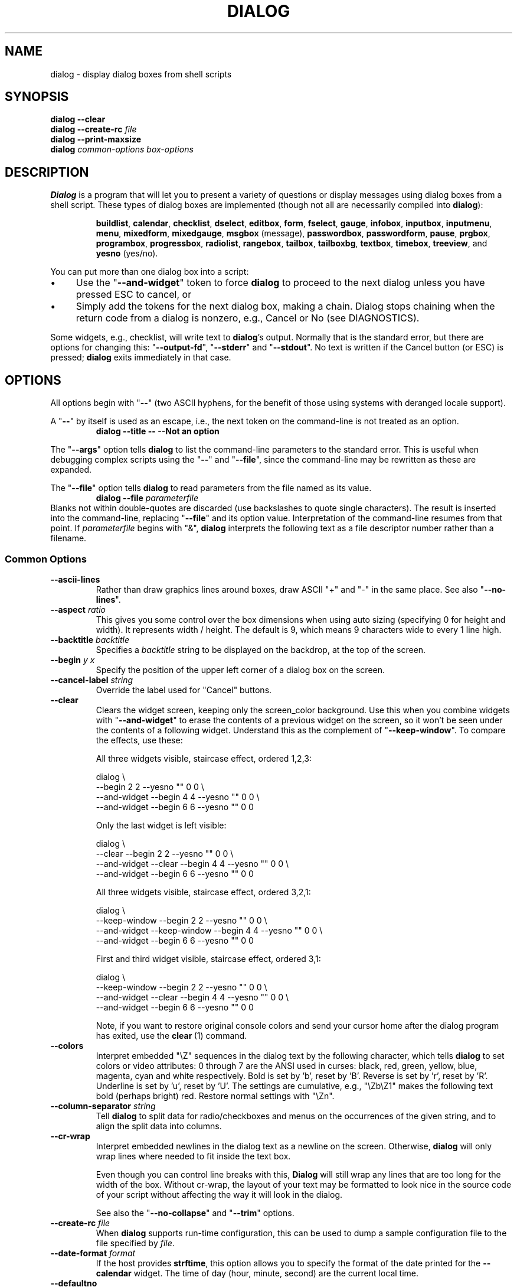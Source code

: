 '\" t
.\" $Id: dialog.1,v 1.165 2013/03/15 09:07:30 tom Exp $
.\" Copyright 2005-2012,2013  Thomas E. Dickey
.\"
.\" This program is free software; you can redistribute it and/or modify
.\" it under the terms of the GNU Lesser General Public License, version 2.1
.\" as published by the Free Software Foundation.
.\"
.\" This program is distributed in the hope that it will be useful, but
.\" WITHOUT ANY WARRANTY; without even the implied warranty of
.\" MERCHANTABILITY or FITNESS FOR A PARTICULAR PURPOSE.  See the GNU
.\" Lesser General Public License for more details.
.\"
.\" You should have received a copy of the GNU Lesser General Public
.\" License along with this program; if not, write to
.\"	Free Software Foundation, Inc.
.\"	51 Franklin St., Fifth Floor
.\"	Boston, MA 02110, USA.
.\"
.\" definitions for renaming
.ds p dialog
.ds l dialog
.ds L Dialog
.ds D DIALOG
.\"
.de ES
.ne 8
.IP
..
.de Ex
.RS +7
.PP
.nf
..
.de Ee
.fi
.RE
..
.\" Bulleted paragraph
.de bP
.IP \(bu 4
..
.
.TH \*D 1 "" "$Date: 2013/03/15 09:07:30 $"
.SH NAME
dialog \- display dialog boxes from shell scripts
.SH SYNOPSIS
\fB\*p --clear\fP
.br
.BI "\*p --create-rc " file
.br
\fB\*p --print-maxsize\fP
.br
\fB\*p\fP
\fIcommon-options\fP
\fIbox-options\fP
.SH DESCRIPTION
\fB\*L\fP
is a program that will let you to present a variety of questions or
display messages using dialog boxes from a shell script.
These types of dialog boxes are implemented
(though not all are necessarily compiled into \fB\*p\fR):
.RS
.LP
.nh
.na
.BR buildlist ", "
.BR calendar ", "
.BR checklist ", "
.BR dselect ", "
.BR editbox ", "
.BR form ", "
.BR fselect ", "
.BR gauge ", "
.BR infobox ", "
.BR inputbox ", "
.BR inputmenu ", "
.BR menu ", "
.BR mixedform ", "
.BR mixedgauge ", "
.BR msgbox " (message), "
.BR passwordbox ", "
.BR passwordform ", "
.BR pause ", "
.BR prgbox ", "
.BR programbox ", "
.BR progressbox ", "
.BR radiolist ", "
.BR rangebox ", "
.BR tailbox ", "
.BR tailboxbg ", "
.BR textbox ", "
.BR timebox ", "
.BR treeview ", and "
.BR yesno " (yes/no)."
.ad
.hy
.RE
.PP
You can put more than one dialog box into a script:
.bP
Use the "\fB--and-widget\fP" token to force \fB\*p\fP to proceed to the next
dialog unless you have pressed ESC to cancel, or
.bP
Simply add the tokens for the next dialog box, making a chain.
\*L stops chaining when the return code from a dialog is nonzero,
e.g., Cancel or No (see DIAGNOSTICS).
.PP
Some widgets, e.g., checklist, will write text to \fB\*p\fP's output.
Normally that is the standard error, but there are options for
changing this: "\fB--output-fd\fP", "\fB--stderr\fP" and "\fB--stdout\fP".
No text is written if the Cancel button (or ESC) is pressed;
\fB\*p\fP exits immediately in that case.
.
.\" ************************************************************************
.SH OPTIONS
All options begin with "\fB--\fP"
(two ASCII hyphens,
for the benefit of those using systems with deranged locale support).
.PP
A "\fB--\fP" by itself is used as an escape,
i.e., the next token on the command-line is not treated as an option.
.RS
.B \*p --title -- --Not an option
.RE
.PP
The "\fB--args\fP" option tells \fB\*p\fP to list the command-line
parameters to the standard error.
This is useful when debugging complex scripts using
the "\fB--\fP" and "\fB--file\fP",
since the command-line may be rewritten as these are expanded.
.PP
The "\fB--file\fP" option tells \fB\*p\fP to read parameters from
the file named as its value.
.RS
.B \*p --file \fIparameterfile
.RE
Blanks not within double-quotes are discarded
(use backslashes to quote single characters).
The result is inserted into the command-line,
replacing "\fB--file\fP" and its option value.
Interpretation of the command-line resumes from that point.
If \fIparameterfile\fP begins with "&", \fB\*p\fP
interprets the following text as a file descriptor number
rather than a filename.
.
.SS \fBCommon Options\fP
.
.IP "\fB--ascii-lines
Rather than draw graphics lines around boxes,
draw ASCII "+" and "-" in the same place.
See also "\fB--no-lines\fR".
.
.IP "\fB--aspect \fIratio"
This gives you some control over the box dimensions when using auto
sizing (specifying 0 for height and width).
It represents width / height.
The default is 9, which means 9 characters wide to every 1 line high.
.
.IP "\fB--backtitle \fIbacktitle"
Specifies a
\fIbacktitle\fP
string to be displayed on the backdrop, at the top of the screen.
.
.IP "\fB--begin \fIy x"
Specify the position of the upper left corner of a dialog box on the screen.
.
.IP "\fB--cancel-label \fIstring"
Override the label used for "Cancel" buttons.
.
.IP "\fB--clear"
Clears the widget screen, keeping only the screen_color background.
Use this when you combine widgets with "\fB--and-widget\fR" to erase the
contents of a previous widget on the screen, so it won't be seen
under the contents of a following widget.
Understand this as the complement of "\fB--keep-window\fR".
To compare the effects, use these:
.
.ES
All three widgets visible, staircase effect, ordered 1,2,3:
.Ex
\*p \\
                               --begin 2 2 --yesno "" 0 0 \\
    --and-widget               --begin 4 4 --yesno "" 0 0 \\
    --and-widget               --begin 6 6 --yesno "" 0 0
.Ee
.
.ES
Only the last widget is left visible:
.Ex
\*p \\
                 --clear       --begin 2 2 --yesno "" 0 0 \\
    --and-widget --clear       --begin 4 4 --yesno "" 0 0 \\
    --and-widget               --begin 6 6 --yesno "" 0 0
.Ee
.
.ES
All three widgets visible, staircase effect, ordered 3,2,1:
.Ex
\*p \\
                 --keep-window --begin 2 2 --yesno "" 0 0 \\
    --and-widget --keep-window --begin 4 4 --yesno "" 0 0 \\
    --and-widget               --begin 6 6 --yesno "" 0 0
.Ee
.
.ES
First and third widget visible, staircase effect, ordered 3,1:
.Ex
\*p \\
                 --keep-window --begin 2 2 --yesno "" 0 0 \\
    --and-widget --clear       --begin 4 4 --yesno "" 0 0 \\
    --and-widget               --begin 6 6 --yesno "" 0 0
.Ee
.IP
Note, if you want to restore original console colors and send your
cursor home after the dialog program has exited, use the \fBclear\fR\ (1)
command.
.
.IP "\fB--colors"
Interpret embedded "\\Z" sequences in the dialog text
by the following character,
which tells \fB\*p\fP to set colors or video attributes:
0 through 7 are the ANSI used in curses:
black,
red,
green,
yellow,
blue,
magenta,
cyan and
white respectively.
Bold is set by 'b', reset by 'B'.
Reverse is set by 'r', reset by 'R'.
Underline is set by 'u', reset by 'U'.
The settings are cumulative, e.g., "\\Zb\\Z1" makes the following text
bold (perhaps bright) red.
Restore normal settings with "\\Zn".
.
.IP "\fB--column-separator \fIstring"
Tell \fB\*p\fP to split data for radio/checkboxes and menus on the
occurrences of the given string, and to align the split data into columns.
.
.IP "\fB--cr-wrap"
Interpret embedded newlines in the dialog text as a newline on the screen.
Otherwise, \fB\*p\fR will only wrap lines where needed to fit inside the text box.
.IP
Even though you can control line breaks with this,
\fB\*L\fR will still wrap any lines that are too long for the width of the box.
Without cr-wrap, the layout of your text may be formatted to look nice
in the source code of your script without affecting the way it will
look in the dialog.
.IP
See also the "\fB--no-collapse\fP" and "\fB--trim\fP" options.
.
.IP "\fB--create-rc \fIfile"
When
\fB\*p\fP
supports run-time configuration,
this can be used to dump a sample configuration file to the file specified
by
.IR file "."
.
.IP "\fB--date-format \fIformat"
If the host provides \fBstrftime\fP,
this option allows you to specify the format of the date printed for
the \fB--calendar\fP widget.
The time of day (hour, minute, second) are the current local time.
.
.IP "\fB--defaultno"
Make the default value of the
\fByes/no\fP
box a
.BR No .
Likewise, make the default button of widgets that provide "OK" and "Cancel"
a \fBCancel\fP.
If "\fB--nocancel\fP" or "\fB--visit-items\fP" are given
those options overrides this,
making the default button always "Yes" (internally the same as "OK").
.
.IP "\fB--default-button \fIstring"
Set the default (preselected) button in a widget.
By preselecting a button,
a script makes it possible for the user to simply press \fIEnter\fP
to proceed through a dialog with minimum interaction.
.IP
The option's value is the name of the button:
.IR ok ,
.IR yes ,
.IR cancel ,
.IR no ,
.IR help "\ or"
.IR extra .
.IP
Normally the first button in each widget is the default.
The first button shown is determined by the widget
together with the "\fB--nook\fP" and "\fB--nocancel\fP options.
If this option is not given, there is no default button assigned.
.
.IP "\fB--default-item \fIstring"
Set the default item in a checklist, form or menu box.
Normally the first item in the box is the default.
.
.IP "\fB--exit-label \fIstring"
Override the label used for "EXIT" buttons.
.
.IP "\fB--extra-button"
Show an extra button, between "OK" and "Cancel" buttons.
.
.IP "\fB--extra-label \fIstring"
Override the label used for "Extra" buttons.
Note: for inputmenu widgets, this defaults to "Rename".
.
.IP "\fB--help"
Prints the help message to the standard output and exits.
The help message is also printed if no options are given,
or if an unrecognized option is given.
.
.IP "\fB--help-button"
Show a help-button after "OK" and "Cancel" buttons,
i.e., in checklist, radiolist and menu boxes.
If "\fB--item-help\fR" is also given, on exit
the return status will be the same as for the "OK" button,
and the item-help text will be written to \fB\*p\fP's output after the token "HELP".
Otherwise, the return status will indicate that the Help button was pressed,
and no message printed.
.
.IP "\fB--help-label \fIstring"
Override the label used for "Help" buttons.
.
.IP "\fB--help-status"
If the help-button is selected,
writes the checklist, radiolist or form information
after the item-help "HELP" information.
This can be used to reconstruct the state of a checklist after processing
the help request.
.
.IP "\fB--hfile \fIfilename"
Display the given file using a textbox when the user presses F1.
.
.IP "\fB--hline \fIstring"
Display the given string centered at the bottom of the widget.
.
.IP "\fB--ignore"
Ignore options that \fB\*p\fP does not recognize.
Some well-known ones such as "\fB--icon\fP" are ignored anyway,
but this is a better choice for compatibility with other implementations.
.
.IP "\fB--input-fd \fIfd"
Read keyboard input from the given file descriptor.
Most \fB\*p\fR scripts read from the standard input,
but the gauge widget reads a pipe (which is always standard input).
Some configurations do not work properly when
\fB\*p\fP tries to reopen the terminal.
Use this option (with appropriate juggling of file-descriptors)
if your script must work in that type of environment.
.
.IP "\fB--insecure"
Makes the password widget friendlier but less secure,
by echoing asterisks for each character.
.
.IP "\fB--item-help"
Interpret the tags data for checklist, radiolist and menu boxes
adding a column which is displayed in the bottom line of the
screen, for the currently selected item.
.
.IP "\fB--keep-tite"
When built with \fBncurses\fP,
\fB\*p\fP normally checks to see if it is running in an \fBxterm\fP,
and in that case tries to suppress the initialization strings that
would make it switch to the alternate screen.
Switching between the normal and alternate screens
is visually distracting in a script which runs \fB\*p\fP
several times.
Use this option to allow \fB\*p\fP to use those initialization strings.
.
.IP "\fB--keep-window"
Normally when \fB\*p\fR performs several \fBtailboxbg\fR widgets
connected by "\fB--and-widget\fR",
it clears the old widget from the screen by painting over it.
Use this option to suppress that repainting.
.IP
At exit, \fB\*p\fR repaints all of the widgets which have been
marked with "\fB--keep-window\fR", even if they are not \fBtailboxbg\fR widgets.
That causes them to be repainted in reverse order.
See the discussion of the "\fB--clear\fR" option for examples.
.
.IP "\fB--last-key"
At exit, report the last key which the user entered.
This is the curses key code rather than a symbol or literal character.
It can be used by scripts to distinguish between two keys which are
bound to the same action.
.
.IP "\fB--max-input \fIsize"
Limit input strings to the given size.
If not specified, the limit is 2048.
.
.IP "\fB--no-cancel"
.IP "\fB--nocancel"
Suppress the "Cancel" button in checklist, inputbox and menu box modes.
A script can still test if the user pressed the ESC key to cancel to quit.
.
.IP "\fB--no-collapse"
Normally \fB\*p\fR converts tabs to spaces and reduces multiple
spaces to a single space for text which is displayed in a message boxes, etc.
Use this option to disable that feature.
Note that \fB\*p\fR will still wrap text,
subject to the "\fB--cr-wrap\fR" and "\fB--trim\fR" options.
.
.IP "\fB--no-items"
Some widgets (checklist, inputmenu, radiolist, menu) display a list
with two columns (a "tag" and "item", i.e., "description").
This option tells \fB\*p\fP to read shorter rows,
omitting the "item" part of the list.
This is occasionally useful, e.g., if the tags provide enough information.
.IP
See also \fB--no-tags\fP.
If both options are given, this one is ignored.
.
.IP "\fB--no-kill"
Tells
\fB\*p\fP
to put the
\fBtailboxbg\fP
box in the background,
printing its process id to \fB\*p\fP's output.
SIGHUP is disabled for the background process.
.
.IP "\fB--no-label \fIstring"
Override the label used for "No" buttons.
.
.IP "\fB--no-lines
Rather than draw lines around boxes, draw spaces in the same place.
See also "\fB--ascii-lines\fR".
.
.IP "\fB--no-mouse
Do not enable the mouse.
.
.IP "\fB--no-nl-expand
Do not convert "\\n" substrings of the message/prompt text into
literal newlines.
.
.IP "\fB--no-ok"
.IP "\fB--nook"
Suppress the "OK" button in checklist, inputbox and menu box modes.
A script can still test if the user pressed the "Enter" key to accept the data.
.
.IP "\fB--no-shadow"
Suppress shadows that would be drawn to the right and bottom of each dialog box.
.
.IP "\fB--no-tags"
Some widgets (checklist, inputmenu, radiolist, menu) display a list
with two columns (a "tag" and "description").
The tag is useful for scripting, but may not help the user.
The \fB--no-tags\fP option (from Xdialog) may be used to suppress the
column of tags from the display.
Unlike the \fB--no-items\fP option,
this does not affect the data which is read from the script.
.IP
Xdialog does not display the tag column for the analogous buildlist
and treeview widgets; \fB\*p\fP does the same.
.IP
Normally \fB\*p\fP allows you to quickly move to entries on the displayed list,
by matching a single character to the first character of the tag.
When the \fB--no-tags\fP option is given, \fB\*p\fP matches against
the first character of the description.
In either case, the matchable character is highlighted.
.
.IP "\fB--ok-label \fIstring"
Override the label used for "OK" buttons.
.
.IP "\fB--output-fd \fIfd"
Direct output to the given file descriptor.
Most \fB\*p\fR scripts write to the standard error,
but error messages may also be written there, depending on your script.
.
.IP "\fB--separator \fIstring"
.IP "\fB--output-separator\fIstring"
Specify a string that will separate the output on \fB\*p\fP's output from
checklists, rather than a newline (for --separate-output) or a space.
This applies to other widgets such as forms and editboxes which normally
use a newline.
.
.IP "\fB--print-maxsize"
Print the maximum size of dialog boxes, i.e., the screen size,
to \fB\*p\fP's output.
This may be used alone, without other options.
.
.IP "\fB--print-size"
Prints the size of each dialog box to \fB\*p\fP's output.
.
.IP "\fB--print-version"
Prints \fB\*p\fR's version to \fB\*p\fP's output.
This may be used alone, without other options.
It does not cause \fBdialog\fP to exit by itself.
.
.IP "\fB--quoted"
Normally \fB\*p\fP quotes the strings returned by checklist's
as well as the item-help text.
Use this option to quote all string results.
.
.IP "\fB--scrollbar"
For widgets holding a scrollable set of data,
draw a scrollbar on its right-margin.
This does not respond to the mouse.
.
.IP "\fB--separate-output"
For checklist widgets, output result one line at a time, with no quoting.
This facilitates parsing by another program.
.
.IP "\fB--separate-widget \fIstring"
Specify a string that will separate the output on \fB\*p\fP's output from
each widget.
This is used to simplify parsing the result of a dialog with several widgets.
If this option is not given,
the default separator string is a tab character.
.
.IP "\fB--shadow"
Draw a shadow to the right and bottom of each dialog box.
.
.IP "\fB--single-quoted"
Use single-quoting as needed (and no quotes if unneeded) for the
output of checklist's as well as the item-help text.
If this option is not set, \fB\*p\fP uses double quotes around each item.
In either case,
\fB\*p\fP adds backslashes to make the output useful in shell scripts.
.
.IP "\fB--size-err"
Check the resulting size of a dialog box before trying to use it,
printing the resulting size if it is larger than the screen.
(This option is obsolete, since all new-window calls are checked).
.
.IP "\fB--sleep \fIsecs"
Sleep (delay) for the given number of seconds after processing a dialog box.
.
.IP "\fB--stderr"
Direct output to the standard error.
This is the default, since curses normally writes screen updates to
the standard output.
.
.IP "\fB--stdout"
Direct output to the standard output.
This option is provided for compatibility with Xdialog,
however using it in portable scripts is not recommended,
since curses normally writes its screen updates to the standard output.
If you use this option, \fB\*p\fR attempts to reopen the terminal
so it can write to the display.
Depending on the platform and your environment, that may fail.
.
.IP "\fB--tab-correct"
Convert each tab character to one or more spaces
(for the \fBtextbox\fP widget; otherwise to a single space).
Otherwise, tabs are rendered according to the curses library's interpretation.
.
.IP "\fB--tab-len \fIn"
Specify the number of spaces that a tab character occupies if the
"\fB--tab-correct\fP" option is given.
The default is 8.
This option is only effective for the \fBtextbox\fP widget.
.
.IP "\fB--time-format \fIformat"
If the host provides \fBstrftime\fP,
this option allows you to specify the format of the time printed for
the \fB--timebox\fP widget.
The day, month, year values in this case are for the current local time.
.
.IP "\fB--timeout \fIsecs"
Timeout (exit with error code)
if no user response within the given number of seconds.
A timeout of zero seconds is ignored.
.IP
This option is ignored by the "\fB--pause\fP" widget.
It is also overridden if the background "\fB--tailboxbg\fP" option is used
to setup multiple concurrent widgets.
.
.IP "\fB--title \fItitle"
Specifies a
\fItitle\fP
string to be displayed at the top of the dialog box.
.
.IP "\fB--trace \fIfilename"
logs the command-line parameters,
keystrokes and other information to the given file.
If \fBdialog\fP reads a configure file, it is logged as well.
Piped input to the \fIgauge\fP widget is logged.
Use control/T to log a picture of the current dialog window.
.PP
The \fB\*p\fR program handles some command-line parameters specially,
and removes them from the parameter list as they are processed.
For example, if the first option is \fB--trace\fP,
then that is processed (and removed) before \fB\*p\fR initializes the display.
.
.IP "\fB--trim"
eliminate leading blanks,
trim literal newlines and repeated blanks from message text.
.
.IP
See also the "\fB--cr-wrap\fR" and "\fB--no-collapse\fR" options.
.
.IP "\fB--version"
Prints \fB\*p\fR's version to the standard output, and exits.
See also "\fB--print-version\fP".
.
.IP "\fB--visit-items"
Modify the tab-traversal of checklist, radiolist, menubox and inputmenu
to include the list of items as one of the states.
This is useful as a visual aid,
i.e., the cursor position helps some users.
.IP
When this option is given, the cursor is initially placed on the list.
Abbreviations (the first letter of the tag) apply to the list items.
If you tab to the button row, abbreviations apply to the buttons.
.
.IP "\fB--yes-label \fIstring"
Override the label used for "Yes" buttons.
.
.\" ************************************************************************
.SS Box Options
All dialog boxes have at least three parameters:
.TP 5
\fItext\fP
the caption or contents of the box.
.TP 5
\fIheight\fP
the height of the dialog box.
.TP 5
\fIwidth\fP
the width of the dialog box.
.PP
Other parameters depend on the box type.
.
.
.IP "\fB--buildlist \fItext height width \fR[ \fItag item status \fR] \fI..."
A \fBbuildlist\fP dialog displays two lists, side-by-side.
The list on the left shows unselected items.
The list on the right shows selected items.
As items are selected or unselected, they move between the lists.
.IP
Use a carriage return or the "OK" button to accept the current value
in the selected-window and exit.
The results are written using the order displayed in the selected-window.
.IP
The initial on/off state of each entry is specified by
.IR status "."
.IP
The dialog behaves like a \fBmenu\fP, using the \fB--visit-items\fP
to control whether the cursor is allowed to visit the lists directly.
.RS
.bP
If \fB--visit-items\fP is not given,
tab-traversal uses two states (OK/Cancel).
.bP
If \fB--visit-items\fP is given,
tab-traversal uses four states (Left/Right/OK/Cancel).
.RE
.IP
Whether or not \fB--visit--items\fP is given,
it is possible to move the highlight between the two lists using
the default "^" (left-column) and "$" (right-column) keys.
.IP
On exit, a list of the \fItag\fP
strings of those entries that are turned on
will be printed on \fB\*p\fP's output.
.IP
If the "\fB--separate-output\fP" option is not given,
the strings will be quoted as needed to make it simple for scripts to separate them.
By default, this uses double-quotes.
See the "\fB--single-quoted\fP" option, which modifies the quoting behavior.
.
.
.IP "\fB--calendar \fItext height width day month year"
A \fBcalendar\fP box displays
month, day and year in separately adjustable windows.
If the values for day, month or year are missing or negative,
the current date's corresponding values are used.
You can increment or decrement any of those using the
left-, up-, right- and down-arrows.
Use vi-style h, j, k and l for moving around the array of days in a month.
Use tab or backtab to move between windows.
If the year is given as zero, the current date is used as an initial value.
.IP
On exit, the date is printed in the form day/month/year.
The format can be overridden using the \fB--date-format\fP option.
.
.
.IP "\fB--checklist \fItext height width list-height \fR[ \fItag item status \fR] \fI..."
A
\fBchecklist\fP
box is similar to a
\fBmenu\fP
box; there are
multiple entries presented in the form of a menu.
Another difference is
that you can indicate which entry is currently selected, by setting its
.IR status " to " on "."
Instead of choosing
one entry among the entries, each entry can be turned on or off by the user.
The initial on/off state of each entry is specified by
.IR status "."
.IP
On exit, a list of the \fItag\fP
strings of those entries that are turned on
will be printed on \fB\*p\fP's output.
.IP
If the "\fB--separate-output\fP" option is not given,
the strings will be quoted as needed to make it simple for scripts to separate them.
By default, this uses double-quotes.
See the "\fB--single-quoted\fP" option, which modifies the quoting behavior.
.
.
.IP "\fB--dselect \fIfilepath height width\fR"
The directory-selection dialog displays a text-entry window in which you can type
a directory, and above that a windows with directory names.
.IP
Here
\fBfilepath\fP
can be a filepath in which case the directory window
will display the contents of the path and the text-entry window will contain
the preselected directory.
.IP
Use tab or arrow keys to move between the windows.
Within the directory window, use the up/down arrow keys
to scroll the current selection.
Use the space-bar to copy the current selection into the text-entry
window.
.IP
Typing any printable characters switches focus to the text-entry window,
entering that character as well as scrolling the directory
window to the closest match.
.IP
Use a carriage return or the "OK" button to accept the current value
in the text-entry window and exit.
.IP
On exit, the contents of the text-entry window are written to \fB\*p\fP's output.
.
.IP "\fB--editbox \fIfilepath height width\fR"
The edit-box dialog displays a copy of the file.
You may edit it using
the \fIbackspace\fP, \fIdelete\fP and cursor keys
to correct typing errors.
It also recognizes pageup/pagedown.
Unlike the \fB--inputbox\fP,
you must tab to the "OK" or "Cancel" buttons to close the dialog.
Pressing the "Enter" key within the box will split the corresponding line.
.IP
On exit, the contents of the edit window are written to \fB\*p\fP's output.
.
.nf
.IP "\fB--form \fItext height width formheight \fR[ \fIlabel y x item y x flen ilen \fR] \fI..."
.fi
The \fBform\fP dialog displays a form consisting of labels and fields,
which are positioned on a scrollable window by coordinates given in the script.
The field length \fIflen\fR and input-length \fIilen\fR tell how long
the field can be.
The former defines the length shown for a selected field,
while the latter defines the permissible length of the data entered in the
field.
.RS
.bP
If \fIflen\fR is zero, the corresponding field cannot be altered.
and the contents of the field determine the displayed-length.
.bP
If \fIflen\fR is negative, the corresponding field cannot be altered,
and the negated value of \fIflen\fR is used as the displayed-length.
.bP
If \fIilen\fR is zero, it is set to \fIflen\fR.
.RE
.IP
Use up/down arrows (or control/N, control/P) to move between fields.
Use tab to move between windows.
.IP
On exit, the contents of the form-fields are written to \fB\*p\fP's output,
each field separated by a newline.
The text used to fill non-editable fields
(\fIflen\fR is zero or negative)
is not written out.
.
.
.IP "\fB--fselect \fIfilepath height width\fR"
The \fBfselect\fP (file-selection) dialog displays a text-entry window in which you can type
a filename (or directory), and above that two windows with directory
names and filenames.
.IP
Here
\fBfilepath\fP
can be a filepath in which case the file and directory windows
will display the contents of the path and the text-entry window will contain
the preselected filename.
.IP
Use tab or arrow keys to move between the windows.
Within the directory or filename windows, use the up/down arrow keys
to scroll the current selection.
Use the space-bar to copy the current selection into the text-entry
window.
.IP
Typing any printable characters switches focus to the text-entry window,
entering that character as well as scrolling the directory and filename
windows to the closest match.
.IP
Typing the space character forces \fB\*p\fP to complete the current
name (up to the point where there may be a match against more than one
entry).
.IP
Use a carriage return or the "OK" button to accept the current value
in the text-entry window and exit.
.IP
On exit, the contents of the text-entry window are written to \fB\*p\fP's output.
.
.
.IP "\fB--gauge \fItext height width [percent]\fR"
A
\fBgauge\fP
box displays a meter along the bottom of the box.
The meter indicates the percentage.
New percentages are read from
standard input, one integer per line.
The meter is updated
to reflect each new percentage.
If the standard input reads the string "XXX",
then the first line following is taken as an integer percentage,
then subsequent lines up to another "XXX" are used for a new prompt.
The gauge exits when EOF is reached on the standard input.
.IP
The \fIpercent\fR value denotes the initial percentage shown in the meter.
If not specified, it is zero.
.IP
On exit, no text is written to \fB\*p\fP's output.
The widget accepts no input, so the exit status is always OK.
.
.
.IP "\fB--infobox \fItext height width"
An \fBinfo\fP box is basically a \fBmessage\fP box.
However, in this case, \fB\*p\fP
will exit immediately after displaying the message to the user.
The screen is not cleared when \fB\*p\fP
exits, so that the message will remain on the screen until the calling
shell script clears it later.
This is useful when you want to inform
the user that some operations are carrying on that may require some
time to finish.
.IP
On exit, no text is written to \fB\*p\fP's output.
Only an "OK" button is provided for input,
but an ESC exit status may be returned.
.
.
.IP "\fB--inputbox \fItext height width [init]"
An
\fBinput\fP
box is useful when you want to ask questions that
require the user to input a string as the answer.
If init is supplied
it is used to initialize the input string.
When entering the string,
the \fIbackspace\fP, \fIdelete\fP and cursor keys
can be used to correct typing errors.
If the input string is longer than
can fit in the dialog box, the input field will be scrolled.
.IP
On exit, the input string will be printed on \fB\*p\fP's output.
.
.
.IP "\fB--inputmenu \fItext height width menu-height \fR[ \fItag item \fR] \fI..."
An \fBinputmenu\fP box is very similar to an ordinary \fBmenu\fP box.
There are only a few differences between them:
.RS
.TP 4
1.
The entries are not automatically centered but left adjusted.
.TP
2.
An extra button (called \fIRename\fP) is implied to rename
the current item when it is pressed.
.TP
3.
It is possible to rename the current entry by pressing the
\fIRename\fP
button.
Then \fB\*p\fP will write the following on \fB\*p\fP's output.
.IP
RENAMED <tag> <item>
.RE
.
.
.IP "\fB--menu \fItext height width menu-height \fR[ \fItag item \fR] \fI..."
As its name suggests, a
\fBmenu\fP
box is a dialog box that can be used to present a list of choices in
the form of a menu for the user to choose.
Choices are displayed in the order given.
Each menu entry consists of a \fItag\fP string and an \fIitem\fP string.
The \fItag\fP
gives the entry a name to distinguish it from the other entries in the
menu.
The \fIitem\fP is a short description of the option that the entry represents.
The user can move between the menu entries by pressing the
cursor keys, the first letter of the \fItag\fP
as a hot-key, or the number keys
.IR 1-9 ". There are"
\fImenu-height\fP
entries displayed in the menu at one time, but the menu will be
scrolled if there are more entries than that.
.IP
On exit the \fItag\fP
of the chosen menu entry will be printed on \fB\*p\fP's output.
If the "\fB--help-button\fR" option is given, the corresponding help
text will be printed if the user selects the help button.
.
.nf
.IP "\fB--mixedform \fItext height width formheight \fR[ \fIlabel y x item y x flen ilen itype \fR] \fI..."
.fi
The \fBmixedform\fP dialog displays a form consisting of labels and fields,
much like the \fB--form\fP dialog.
It differs by adding a field-type parameter to each field's description.
Each bit in the type denotes an attribute of the field:
.RS
.TP 5
1
hidden, e.g., a password field.
.TP 5
2
readonly, e.g., a label.
.RE
.
.IP "\fB--mixedgauge \fItext height width percent \fR[ \fItag1 item1 \fR] \fI..."
A
\fBmixedgauge\fP
box displays a meter along the bottom of the box.
The meter indicates the percentage.
.IP
It also displays a list of the \fItag\fP- and \fIitem\fP-values at the
top of the box.
See \*l(3) for the tag values.
.IP
The \fItext\fP is shown as a caption between the list and meter.
The \fIpercent\fR value denotes the initial percentage shown in the meter.
.IP
No provision is made for reading data from the standard input as \fB--gauge\fP
does.
.IP
On exit, no text is written to \fB\*p\fP's output.
The widget accepts no input, so the exit status is always OK.
.
.IP "\fB--msgbox \fItext height width"
A \fBmessage\fP box is very similar to a \fByes/no\fP box.
The only difference between a \fBmessage\fP box and a \fByes/no\fP
box is that a \fBmessage\fP box has only a single \fBOK\fP button.
You can use this dialog box to display any message you like.
After reading the message, the user can press the \fIENTER\fP key so that
\fB\*p\fP will exit and the calling shell script can continue its operation.
.IP
If the message is too large for the space,
\fB\*p\fP may allow you to scroll it,
provided that the underlying curses implementation is capable enough.
In this case, a percentage is shown in the base of the widget.
.IP
On exit, no text is written to \fB\*p\fP's output.
Only an "OK" button is provided for input,
but an ESC exit status may be returned.
.
.IP "\fB--pause \fItext height width seconds\fR"
A
\fBpause\fP
box displays a meter along the bottom of the box.
The meter indicates how many seconds remain until the end of the pause.
The pause exits when timeout is reached
or the user presses the OK button
(status OK)
or the user presses the CANCEL button
or Esc key.
.IP "\fB--passwordbox \fItext height width [init]"
A \fBpassword\fP box is similar to an input box,
except that the text the user enters is not displayed.
This is useful when prompting for passwords or other
sensitive information.
Be aware that if anything is passed in "init", it
will be visible in the system's process table to casual snoopers.
Also, it
is very confusing to the user to provide them with a default password they
cannot see.
For these reasons, using "init" is highly discouraged.
See "\fB--insecure\fP" if you do not care about your password.
.IP
On exit, the input string will be printed on \fB\*p\fP's output.
.
.
.nf
.IP "\fB--passwordform \fItext height width formheight \fR[ \fIlabel y x item y x flen ilen \fR] \fI..."
.fi
This is identical to \fB--form\fP except that all text fields are
treated as \fBpassword\fP widgets rather than \fBinputbox\fP widgets.
.
.
.IP "\fB--prgbox \fItext command height width"
.IP "\fB--prgbox \fIcommand height width"
A \fBprgbox\fP is very similar to a \fBprogrambox\fP.
.IP
This dialog box is used to display the output of a command that is
specified as an argument to \fBprgbox\fP.
.IP
After the command completes, the user can press the \fIENTER\fP key so that
\fBdialog\fP will exit and the calling shell script can continue its operation.
.IP
If three parameters are given, it displays the text under the title,
delineated from the scrolling file's contents.
If only two parameters are given, this text is omitted.
.
.
.IP "\fB--programbox \fItext height width"
.IP "\fB--programbox \fIheight width"
A \fBprogrambox\fP is very similar to a \fBprogressbox\fP.
The only difference between a \fBprogram\fP box and a \fBprogress\fP
box is that a \fBprogram\fP box displays an \fBOK\fP button
(but only after the command completes).
.IP
This dialog box is used to display the piped output of a command.
After the command completes, the user can press the \fIENTER\fP key so that
\fBdialog\fP will exit and the calling shell script can continue its operation.
.IP
If three parameters are given, it displays the text under the title,
delineated from the scrolling file's contents.
If only two parameters are given, this text is omitted.
.
.
.IP "\fB--progressbox \fItext height width"
.IP "\fB--progressbox \fIheight width"
A \fBprogressbox\fP is similar to an \fBtailbox\fP,
except that
.RS
.TP 3
a) rather than displaying the contents of a file,
it displays the piped output of a command and
.TP 3
b) it will exit when it reaches the end of the file
(there is no "OK" button).
.RE
.IP
If three parameters are given, it displays the text under the title,
delineated from the scrolling file's contents.
If only two parameters are given, this text is omitted.
.
.
.IP "\fB--radiolist \fItext height width list-height \fR [ \fItag item status \fR] \fI..."
A
\fBradiolist\fP
box is similar to a
\fBmenu\fP
box.
The only difference is
that you can indicate which entry is currently selected, by setting its
.IR status " to " on "."
.IP
On exit, the tag of the selected item is written to \fB\*p\fP's output.
.
.
.IP "\fB--tailbox \fIfile height width"
Display text from a file in a dialog box, as in a "tail -f" command.
Scroll left/right using vi-style 'h' and 'l', or arrow-keys.
A '0' resets the scrolling.
.IP
On exit, no text is written to \fB\*p\fP's output.
Only an "OK" button is provided for input,
but an ESC exit status may be returned.
.
.
.nf
.IP "\fB--rangebox \fItext height width list-height min-value max-value default-value"
.fi
Allow the user to select from a range of values, e.g., using a slider.
The dialog shows the current value as a bar (like the gauge dialog).
Tabs or arrow keys move the cursor between the buttons and the value.
When the cursor is on the value,
you can edit it by:
.RS
.TP 5
left/right cursor movement to select a digit to modify
.TP 5
+/-
characters to increment/decrement the digit by one
.TP 5
0 through 9
to set the digit to the given value
.RE
.IP
Some keys are also recognized in all cursor positions:
.RS
.TP 5
home/end
set the value to its maximum or minimum
.TP 5
pageup/pagedown
increment the value so that the slider moves by one column
.RE
.
.
.IP "\fB--tailboxbg \fIfile height width"
Display text from a file in a dialog box as a background task,
as in a "tail -f &" command.
Scroll left/right using vi-style 'h' and 'l', or arrow-keys.
A '0' resets the scrolling.
.IP
\*L treats the background task specially if there are other
widgets (\fB--and-widget\fP) on the screen concurrently.
Until those widgets are closed (e.g., an "OK"),
\fB\*p\fP will perform all of the tailboxbg widgets in the same process,
polling for updates.
You may use a tab to traverse between the widgets on the screen,
and close them individually, e.g., by pressing \fIENTER\fP.
Once the non-tailboxbg widgets are closed, \fB\*p\fP forks a copy of itself
into the background, and prints its process id if the "\fB--no-kill\fP" option
is given.
.IP
On exit, no text is written to \fB\*p\fP's output.
Only an "EXIT" button is provided for input,
but an ESC exit status may be returned.
.IP
NOTE:
Older versions of \fB\*p\fP forked immediately and attempted to
update the screen individually.
Besides being bad for performance,
it was unworkable.
Some older scripts may not work properly with the polled scheme.
.
.
.IP "\fB--textbox \fIfile height width"
A
\fBtext\fP
box lets you display the contents of a text file in a dialog box.
It is like a simple text file viewer.
The user can move through the file by using the
cursor, page-up, page-down
and \fIHOME/END\fR keys available on most keyboards.
If the lines are too long to be displayed in the box,
the \fILEFT/RIGHT\fP
keys can be used to scroll the text region horizontally.
You may also use vi-style keys h, j, k, l in place of the cursor keys,
and B or N in place of the page-up and page-down keys.
Scroll up/down using vi-style 'k' and 'j', or arrow-keys.
Scroll left/right using vi-style 'h' and 'l', or arrow-keys.
A '0' resets the left/right scrolling.
For more convenience,
vi-style forward and backward searching functions are also provided.
.IP
On exit, no text is written to \fB\*p\fP's output.
Only an "EXIT" button is provided for input,
but an ESC exit status may be returned.
.
.
.IP "\fB--timebox \fItext height [width hour minute second]"
A dialog is displayed which allows you to select hour, minute and second.
If the values for hour, minute or second are missing or negative,
the current date's corresponding values are used.
You can increment or decrement any of those using the
left-, up-, right- and down-arrows.
Use tab or backtab to move between windows.
.IP
On exit, the result is printed in the form hour:minute:second.
The format can be overridden using the \fB--time-format\fP option.
.
.
.IP "\fB--treeview \fItext height width list-height \fR[ \fItag item status depth \fR] \fI..."
Display data organized as a tree.
Each group of data contains a tag,
the text to display for the item,
its status ("on" or "off")
and the depth of the item in the tree.
.IP
Only one item can be selected (like the \fBradiolist\fP).
The tag is not displayed.
.IP
On exit, the tag of the selected item is written to \fB\*p\fP's output.
.
.
.IP "\fB--yesno \fItext height width"
A \fByes/no\fP dialog box of
size \fIheight\fP rows by \fIwidth\fP columns will be displayed.
The string specified by
\fItext\fP
is displayed inside the dialog box.
If this string is too long to fit
in one line, it will be automatically divided into multiple lines at
appropriate places.
The
\fItext\fP
string can also contain the sub-string
.I
"\en"
or newline characters
\fI`\en'\fP
to control line breaking explicitly.
This dialog box is useful for
asking questions that require the user to answer either yes or no.
The dialog box has a
\fBYes\fP
button and a
\fBNo\fP
button, in which the user can switch between by pressing the
.IR TAB " key."
.IP
On exit, no text is written to \fB\*p\fP's output.
In addition to the "Yes" and "No" exit codes (see DIAGNOSTICS)
an ESC exit status may be returned.
.IP
The codes used for "Yes" and "No" match those used for "OK" and "Cancel",
internally no distinction is made.
.
.\" ************************************************************************
.SS "Obsolete Options"
.\" from cdialog 0.9a (Pako)
.IP "\fB--beep"
This was used to tell the original cdialog that it should make a beep
when the separate processes of the tailboxbg widget would repaint the screen.
.
.\" from cdialog 0.9a (Pako)
.IP "\fB--beep-after"
Beep after a user has completed a widget by pressing one of the buttons.
.
.\" ************************************************************************
.SH "RUN-TIME CONFIGURATION"
.TP 4
1.
Create a sample configuration file by typing:
.LP
.in +1i
"\*p --create-rc <file>"
.TP 4
2.
At start,
\fB\*p\fP
determines the settings to use as follows:
.RS
.TP 4
a)
if environment variable
\fBDIALOGRC\fP
is set, its value determines the name of the configuration file.
.TP 4
b)
if the file in (a) is not found, use the file
\fI$HOME/.dialogrc\fP
as the configuration file.
.TP 4
c)
if the file in (b) is not found, try using the GLOBALRC file determined at
compile-time, i.e., \fI/etc/dialogrc\fP.
.TP 4
d)
if the file in (c) is not found, use compiled in defaults.
.RE
.TP 4
3.
Edit the sample configuration file and copy it to some place that
\fB\*p\fP
can find, as stated in step 2 above.
.
.\" ************************************************************************
.SH "KEY BINDINGS"
You can override or add to key bindings in \fB\*p\fP
by adding to the configuration file.
\fB\*L\fP's \fBbindkey\fP command maps single keys to its internal coding.
.Ex
bindkey \fIwidget\fP \fIcurses_key\fP \fIdialog_key\fP
.Ee
.PP
The \fIwidget\fP name can be "*" (all widgets), or
specific widgets such as \fBtextbox\fP.
Specific widget bindings override the "*" bindings.
User-defined bindings override the built-in bindings.
.PP
The \fIcurses_key\fP can be any of the names derived from
\fBcurses.h\fP, e.g., "HELP" from "KEY_HELP".
\fB\*L\fP also recognizes ANSI control characters such as "^A", "^?",
as well as C1-controls such as "~A" and "~?".
Finally, it allows any single character to be escaped with a backslash.
.PP
\fB\*L\fP's internal keycode names correspond to the
\fBDLG_KEYS_ENUM\fP type in
\fBdlg_keys.h\fP, e.g., "HELP" from "DLGK_HELP".
.SS Widget Names
.PP
Some widgets (such as the formbox) have an area where fields can be edited.
Those are managed in a subwindow of the widget, and
may have separate keybindings from the main widget
because the subwindows are registered using a different name.
.TS
center tab(/) ;
l l l
l l l .
\fIWidget\fR/\fIWindow name\fR/\fISubwindow Name\fR
calendar/calendar
checklist/checklist
editbox/editbox/editbox2
form/formbox/formfield
fselect/fselect/fselect2
inputbox/inputbox/inputbox2
menu/menubox/menu
msgbox/msgbox
pause/pause
progressbox/progressbox
radiolist/radiolist
tailbox/tailbox
textbox/textbox/searchbox
timebox/timebox
yesno/yesno
.TE
.PP
Some widgets are actually other widgets,
using internal settings to modify the behavior.
Those use the same widget name as the actual widget:
.TS
center tab(/) ;
l l
l l .
\fIWidget\fR/\fIActual Widget\fR
dselect/fselect
infobox/msgbox
inputmenu/menu
mixedform/form
passwordbox/inputbox
passwordform/form
prgbox/progressbox
programbox/progressbox
tailboxbg/tailbox
.TE
.SS Built-in Bindings
This manual page does not list the key bindings for each widget,
because that detailed information can be obtained by running \fB\*p\fP.
If you have set the \fB--trace\fP option,
\fB\*p\fP writes the key-binding information for each widget
as it is registered.
.SS Example
Normally \fB\*p\fP uses different keys for navigating between the buttons
and editing part of a dialog versus navigating within the editing part.
That is, tab (and back-tab) traverse buttons
(or between buttons and the editing part),
while arrow keys traverse fields within the editing part.
Tabs are also recognized as a special case for traversing between
widgets, e.g., when using multiple tailboxbg widgets.
.PP
Some users may wish to use the same key for traversing within the
editing part as for traversing between buttons.
The form widget is written to support this sort of redefinition of
the keys, by adding a special group in <code>dlgk_keys.h</code>
for "form" (left/right/next/prev).
Here is an example binding demonstrating how to do this:
.Ex
bindkey formfield TAB  form_NEXT
bindkey formbox   TAB  form_NEXT
bindkey formfield BTAB form_prev
bindkey formbox   BTAB form_prev
.Ee
.PP
That type of redefinition would not be useful in other widgets,
e.g., calendar, due to the potentially large number of fields to traverse.
.
.\" ************************************************************************
.SH ENVIRONMENT
.TP 15
\fBDIALOGOPTS\fP
Define this variable to apply any of the common options to each widget.
Most of the common options are reset before processing each widget.
If you set the options in this environment variable,
they are applied to \fB\*p\fP's state after the reset.
As in the "\fB--file\fP" option,
double-quotes and backslashes are interpreted.
.IP
The "\fB--file\fP" option is not considered a common option
(so you cannot embed it within this environment variable).
.TP 15
\fBDIALOGRC\fP
Define this variable if you want to specify the name of the configuration file
to use.
.TP 15
\fBDIALOG_CANCEL\fP
.TP 15
\fBDIALOG_ERROR\fP
.TP 15
\fBDIALOG_ESC\fP
.TP 15
\fBDIALOG_EXTRA\fP
.TP 15
\fBDIALOG_HELP\fP
.TP 15
\fBDIALOG_ITEM_HELP\fP
.TP 15
\fBDIALOG_OK\fP
Define any of these variables to change the exit code on
Cancel (1),
error (-1),
ESC (255),
Extra (3),
Help (2),
Help with \fB--item-help\fP (2),
or OK (0).
Normally shell scripts cannot distinguish between -1 and 255.
.TP 15
\fBDIALOG_TTY\fP
Set this variable to "1" to provide compatibility with older versions
of \fB\*p\fP which assumed that if the script redirects the standard output,
that the "\fB--stdout\fP" option was given.
.SH FILES
.TP 20
\fI$HOME/.dialogrc\fP
default configuration file
.SH EXAMPLES
The \fB\*p\fP sources contain several samples
of how to use the different box options and how they look.
Just take a look into the directory \fBsamples/\fP of the source.
.SH DIAGNOSTICS
Exit status is subject to being overridden by environment variables.
The default values and corresponding environment variables
that can override them are:
.TP 5
0
if
.BR \*p " is exited by pressing the " Yes " or " OK
button (DIALOG_OK).
.TP 5
1
if the
.BR No " or " Cancel
button is pressed (DIALOG_CANCEL).
.TP 5
2
if the
.BR Help
button is pressed (DIALOG_HELP).
.TP 5
3
if the
.BR Extra
button is pressed (DIALOG_EXTRA).
.TP 5
4
if the
.BR Help
button is pressed (DIALOG_HELP),
or the \fB--item-help\fP option is set
when the \fBHelp\fP button is pressed (DIALOG_ITEM_HELP),
.TP 5
-1
if errors occur inside \fB\*p\fP (DIALOG_ERROR)
or \fB\*p\fP is exited by pressing the \fIESC\fP key (DIALOG_ESC).
.
.\" ************************************************************************
.SH PORTABILITY
\fB\*L\fP works with X/Open curses.
However, some implementations have deficiencies:
.RS 3
.bP
HPUX curses (and perhaps others) do not open the terminal properly for
the \fInewterm\fP function.
This interferes with \fB\*p\fP's \fB--input-fd\fP option,
by preventing cursor-keys and similar escape sequences from being recognized.
.bP
NetBSD 5.1 curses has incomplete support for wide-characters.
\fB\*p\fP will build, but not all examples display properly.
.RE
.\" ************************************************************************
.SH COMPATIBILITY
You may want to write scripts which run with other \fBdialog\fP "clones".
.SS ORIGINAL DIALOG
First, there is the "original" \fBdialog\fP program to consider (versions
0.3 to 0.9).
It had some misspelled (or inconsistent) options.
The \fB\*p\fP program maps those deprecated options to the preferred ones.
They include:
.RS
.TS
l l
_ _
l l.
\fIOption\fR	\fITreatment\fR
\fB--beep-after\fP	ignored
\fB--guage\fP	mapped to \fB--gauge\fP
.TE
.RE
.SS XDIALOG
Technically, "\fBXdialog\fP",
this is an X application.
With some care, it is possible to write useful scripts that work
with both \fBXdialog\fP and \fBdialog\fP.
.PP
The \fB\*p\fP program ignores these options which are recognized
by \fBXdialog\fP:
.RS
.TS
l l
_ _
l l.
\fIOption\fR	\fITreatment\fR
\fB--allow-close\fP	ignored
\fB--auto-placement\fP	ignored
\fB--fixed-font\fP	ignored
\fB--icon\fP	ignored
\fB--keep-colors\fP	ignored
\fB--no-close\fP	ignored
\fB--no-cr-wrap\fP	ignored
\fB--screen-center\fP	ignored
\fB--separator\fP	mapped to \fB--separate-output\fP
\fB--smooth\fP	ignored
\fB--under-mouse\fP	ignored
\fB--wmclass\fP	ignored
.TE
.RE
.PP
\fBXdialog\fP's manpage has a section discussing its compatibility with \fB\*p\fP.
There are some differences not shown in the manpage.
For example, the html documentation states
.RS
.PP
Note:  former  Xdialog  releases  used  the  "\n" (line feed) as a
results  separator  for  the  checklist  widget; this has been
changed  to  "/"  in  Xdialog v1.5.0 so to make it compatible with
(c)dialog.  In  your  old scripts using the Xdialog checklist, you
will  then  have  to  add  the --separate-output option before the
--checklist one.
.RE
.PP
\fB\*L\fP has not used a different separator;
the difference was likely due to confusion regarding some script.
.SS WHIPTAIL
Then there is \fBwhiptail\fP.
For practical purposes, it is maintained by Debian
(very little work is done by its upstream developers).
Its documentation (README.whiptail) claims
.RS
.sp
.nf
whiptail(1) is a lightweight replacement for \*p(1),
to provide dialog boxes for shell scripts.
It is built on the
newt windowing library rather than the ncurses library, allowing
it to be smaller in embedded enviroments such as installers,
rescue disks, etc.
.sp
whiptail is designed to be drop-in compatible with \*p, but
has less features: some dialog boxes are not implemented, such
as tailbox, timebox, calendarbox, etc.
.fi
.RE
.PP
Comparing actual sizes (Debian testing, 2007/1/10):
The total of sizes for \fBwhiptail\fP, the newt, popt and slang libraries is 757kb.
The comparable number for \fB\*p\fP (counting ncurses) is 520kb.
Disregard the first paragraph.
.PP
The second paragraph is misleading, since \fBwhiptail\fP
also does not work for common options of \fB\*p\fP,
such as the gauge box.
\fBwhiptail\fP is less compatible with \fB\*p\fP than the
original mid-1990s dialog 0.4 program.
.PP
\fBwhiptail\fP's manpage borrows features from \fB\*p\fP, e.g.,
but oddly cites only \fB\*p\fP versions up to 0.4 (1994) as a source.
That is, its manpage refers to features which
were borrowed from more recent versions of \fB\*p\fP, e.g.,
.bP
\fB--gauge\fP (from 0.5)
.bP
\fB--passwordbox\fP (from Debian changes in 1999),
.bP
\fB--default-item\fP (from \fB\*p\fP 2000/02/22),
.bP
\fB--output-fd\fP (from \fB\*p\fP 2002/08/14).
.PP
Somewhat humorously, one may note that the \fBpopt\fP feature
(undocumented in its manpage)
of using a "--" as an escape was documented in \fB\*p\fP's manpage about
a year before it was mentioned in \fBwhiptail\fP's manpage.
\fBwhiptail\fP's manpage incorrectly attributes that to \fBgetopt\fP
(and is inaccurate anyway).
.PP
Debian uses \fBwhiptail\fP for the official \fB\*p\fP variation.
.PP
The \fB\*p\fP program ignores or maps these options which are recognized
by \fBwhiptail\fP:
.RS
.TS
l l
_ _
l l.
\fIOption\fR	\fITreatment\fR
\fB--cancel-button\fP	mapped to \fB--cancel-label\fP
\fB--fb\fP	ignored
\fB--fullbutton\fP	ignored
\fB--no-button\fP	mapped to \fB--no-label\fP
\fB--nocancel\fP	mapped to \fB--no-cancel\fP
\fB--noitem\fP	mapped to \fB--no-items\fP
\fB--notags\fP	mapped to \fB--no-tags\fP
\fB--ok-button\fP	mapped to \fB--ok-label\fP
\fB--scrolltext\fP	mapped to \fB--scrollbar\fP
\fB--topleft\fP	mapped to \fB--begin 0 0\fP
\fB--yes-button\fP	mapped to \fB--yes-label\fP
.TE
.RE
.LP
There are visual differences which are not addressed by command-line options:
.bP
\fB\*p\fP centers lists within the window.
\fBwhiptail\fP typically puts lists against the left margin.
.bP
\fBwhiptail\fP uses angle brackets ("<" and ">") for marking buttons.
\fB\*p\fP uses square brackets.
.bP
\fBwhiptail\fP marks the limits of subtitles with vertical bars.
\fB\*p\fP does not mark the limits.
.bP
\fBwhiptail\fP attempts to mark the top/bottom cells of a scrollbar
with up/down arrows.
When it cannot do this,
it fills those cells with the background color
of the scrollbar and confusing the user.
\fB\*p\fP uses the entire scrollbar space,
thereby getting better resolution.
.\" ************************************************************************
.SH BUGS
Perhaps.
.SH AUTHOR
.LP
Thomas E. Dickey (updates for 0.9b and beyond)
.SH CONTRIBUTORS
Kiran Cherupally - the mixed form and mixed gauge widgets.
.LP
Tobias C. Rittweiler
.LP
Valery Reznic - the form and progressbox widgets.
.LP
Yura Kalinichenko adapted the gauge widget as "pause".
.PP
This is a rewrite (except as needed to provide compatibility)
of the earlier version of \fB\*p 0.9a\fP,
which lists as authors:
.bP
Savio Lam - version 0.3, "dialog"
.bP
Stuart Herbert - patch for version 0.4
.bP
Marc Ewing - the gauge widget.
.bP
Pasquale De Marco "Pako" - version 0.9a, "cdialog"
